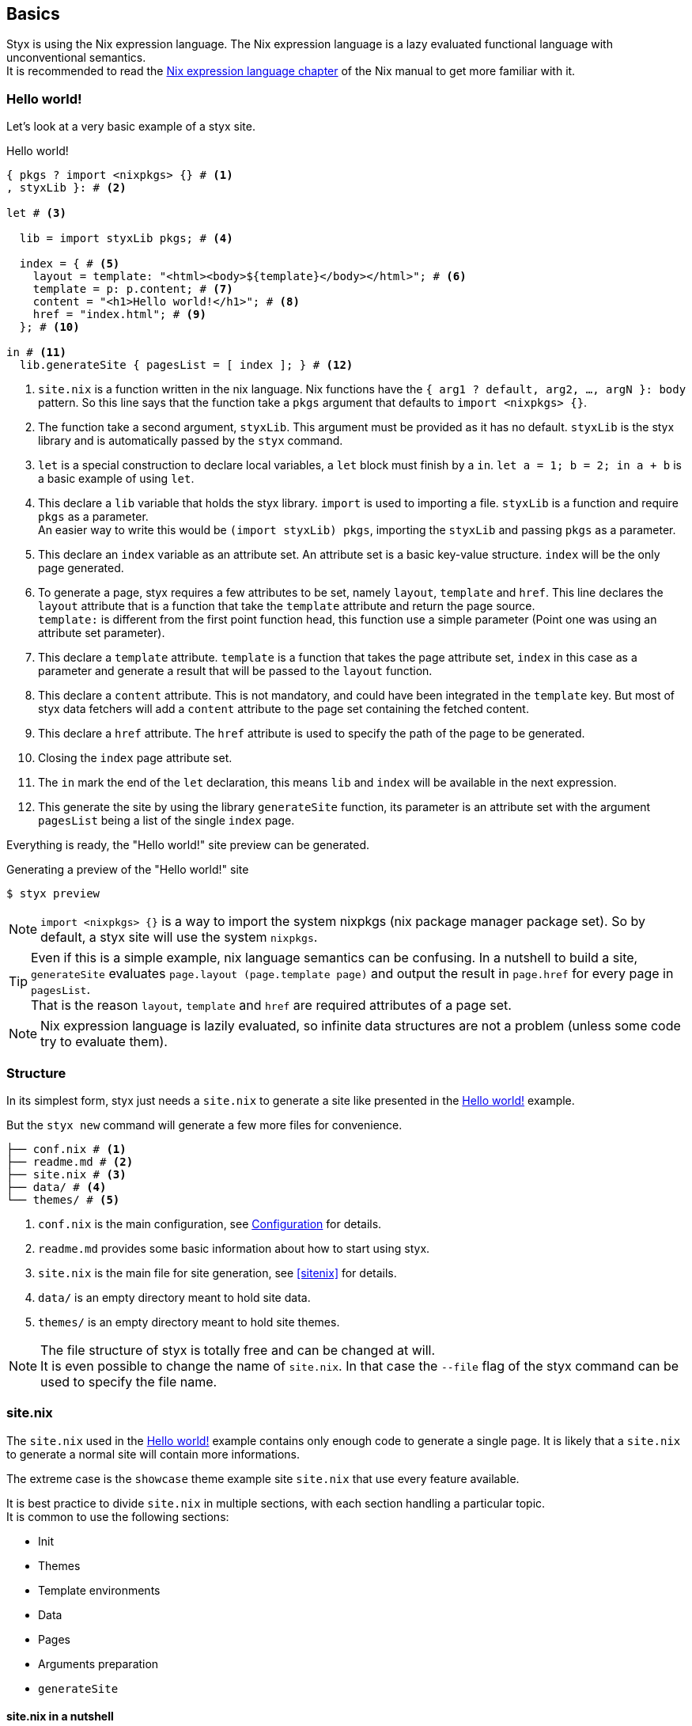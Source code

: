== Basics

Styx is using the Nix expression language.
The Nix expression language is a lazy evaluated functional language with unconventional semantics. +
It is recommended to read the link:http://nixos.org/nix/manual/#ch-expression-language[Nix expression language chapter] of the Nix manual to get more familiar with it.

=== Hello world!

Let's look at a very basic example of a styx site.

[source, nix]
.Hello world!
----
{ pkgs ? import <nixpkgs> {} # <1>
, styxLib }: # <2>

let # <3>

  lib = import styxLib pkgs; # <4>

  index = { # <5>
    layout = template: "<html><body>${template}</body></html>"; # <6>
    template = p: p.content; # <7>
    content = "<h1>Hello world!</h1>"; # <8>
    href = "index.html"; # <9>
  }; # <10>

in # <11>
  lib.generateSite { pagesList = [ index ]; } # <12>
----

<1> `site.nix` is a function written in the nix language. Nix functions have the `{ arg1 ? default, arg2, ..., argN }: body` pattern.
So this line says that the function take a `pkgs` argument that defaults to `import <nixpkgs> {}`.
<2> The function take a second argument, `styxLib`. This argument must be provided as it has no default. `styxLib` is the styx library and is automatically passed by the `styx` command.
<3> `let` is a special construction to declare local variables, a `let` block must finish by a `in`. `let a = 1; b = 2; in a + b` is a basic example of using `let`.
<4> This declare a `lib` variable that holds the styx library. `import` is used to importing a file. `styxLib` is a function and require `pkgs` as a parameter. +
An easier way to write this would be `(import styxLib) pkgs`, importing the `styxLib` and passing `pkgs` as a parameter.
<5> This declare an `index` variable as an attribute set. An attribute set is a basic key-value structure. `index` will be the only page generated.
<6> To generate a page, styx requires a few attributes to be set, namely `layout`, `template` and `href`. This line declares the `layout` attribute that is a function that take the `template` attribute and return the page source. +
`template:` is different from the first point function head, this function use a simple parameter (Point one was using an attribute set parameter).
<7> This declare a `template` attribute. `template` is a function that takes the page attribute set, `index` in this case as a parameter and generate a result that will be passed to the `layout` function.
<8> This declare a `content` attribute. This is not mandatory, and could have been integrated in the `template` key. But most of styx data fetchers will add a `content` attribute to the page set containing the fetched content.
<9> This declare a `href` attribute. The `href` attribute is used to specify the path of the page to be generated.
<10> Closing the `index` page attribute set.
<11> The `in` mark the end of the `let` declaration, this means `lib` and `index` will be available in the next expression.
<12> This generate the site by using the library `generateSite` function, its parameter is an attribute set with the argument `pagesList` being a list of the single `index` page.

Everything is ready, the "Hello world!" site preview can be generated.

[source, shell]
.Generating a preview of the "Hello world!" site
----
$ styx preview
----

NOTE: `import <nixpkgs> {}` is a way to import the system nixpkgs (nix package manager package set). So by default, a styx site will use the system `nixpkgs`.

TIP: Even if this is a simple example, nix language semantics can be confusing. In a nutshell to build a site, `generateSite` evaluates `page.layout (page.template page)` and output the result in `page.href` for every page in `pagesList`. +
That is the reason `layout`, `template` and `href` are required attributes of a page set.

NOTE: Nix expression language is lazily evaluated, so infinite data structures are not a problem (unless some code try to evaluate them).

=== Structure

In its simplest form, styx just needs a `site.nix` to generate a site like presented in the <<Hello world!>> example. 

But the `styx new` command will generate a few more files for convenience.

[source]
----
├── conf.nix # <1>
├── readme.md # <2>
├── site.nix # <3>
├── data/ # <4>
└── themes/ # <5>
----

<1> `conf.nix` is the main configuration, see <<Configuration>> for details.
<2> `readme.md` provides some basic information about how to start using styx.
<3> `site.nix` is the main file for site generation, see <<sitenix>> for details.
<4> `data/` is an empty directory meant to hold site data.
<5> `themes/` is an empty directory meant to hold site themes.

NOTE: The file structure of styx is totally free and can be changed at will. +
It is even possible to change the name of `site.nix`. In that case the `--file` flag of the styx command can be used to specify the file name.


=== site.nix

The `site.nix` used in the <<Hello world!>> example contains only enough code to generate a single page. It is likely that a `site.nix` to generate a normal site will contain more informations.

The extreme case is the `showcase` theme example site `site.nix` that use every feature available.

It is best practice to divide `site.nix` in multiple sections, with each section handling a particular topic. +
It is common to use the following sections:

- Init
- Themes
- Template environments
- Data
- Pages
- Arguments preparation
- `generateSite`

==== site.nix in a nutshell

====
`site.nix` is a function:

- taking at least the styx library as an argument.
- returning the `generateSite` function.
====

====
`generateSite` is a function:

- taking at least the list of pages set to generate as an argument.
- that evaluate each page set with `page.layout (page.template page)` and output the result in `page.href`.
- returning a generated static site.
====

====
Everything that is between the top function head and `generateSite` is meant to prepare the arguments for `generateSite`.
====

==== Init

This section is the basic setup of styx, it should not be changed and used as is for most setups.

[source, nix]
.Standard Init section
----
/*-----------------------------------------------------------------------------
   Init

   Initialization of Styx, should not be edited
-----------------------------------------------------------------------------*/

{ pkgs ? import <nixpkgs> {}
, styxLib
, renderDrafts ? false
, siteUrl ? null
, lastChange ? null
}@args:

let lib = import styxLib pkgs;
in with lib;

let

  /* Configuration loading
  */
  conf = let # <1>
    conf       = import ./conf.nix;
    themesConf = lib.themes.loadConf { inherit themes themesDir; };
    mergedConf = recursiveUpdate themesConf conf;
  in
    overrideConf mergedConf args;

  /* Site state
  */
  state = { inherit lastChange; };

  /* Load themes templates
  */
  templates = lib.themes.loadTemplates {
    inherit themes defaultEnvironment customEnvironments themesDir;
  };

  /* Load themes static files
  */
  files = lib.themes.loadFiles {
    inherit themes themesDir;
  };
----

<1> This loads the `conf.nix` file and merges it with theme configuration and main function `siteUrl` argument.


==== Themes

This section is where used themes are declared. Themes are a central concept in styx and provide ways to manage site assets in a very flexible manner.

Themes are detailed in the <<Themes>> section.

[source, nix]
.Standard themes section
----
/*-----------------------------------------------------------------------------
   Themes setup

-----------------------------------------------------------------------------*/

  /* Themes location
  */
  themesDir = ./themes; # <1>

  /* Themes used
  */
  themes = [ "showcase" ]; # <2>
----

<1> `themesDir` should be set relatively to `site.nix`, that is the reason `themesDir` is set it to `../..` in themes example site.
<2> `themes` is a list so it is possible to set multiple themes at the same time. Themes at the beginning of the list have a higher priority.

NOTE: Styx tries to be as explicit as possible. `themes` and `themesDir` are not hardcoded names but just conventions and can be changed if the Init section is updated accordingly.


==== Template environments

Template environments control the set of variables available in the templates.

There are two types of environment:

- Default: The environment used in every template that do not have a custom environment
- Custom: Custom environment for a specific template

Normal sites should not require custom environments, but they can become useful in more complex setups.

[source, nix]
.Standard template environments section
----
/*-----------------------------------------------------------------------------
   Template environments

-----------------------------------------------------------------------------*/


  /* Default template environment
  */
  defaultEnvironment = { inherit conf state lib templates data; }; # <1>

  /* Custom environments for specific templates
  */
  customEnvironments = {}; # <2>
----

<1> This declare the default environment thet should feed most of needs.
<2> Custom template environments are detailed in the template section.

NOTE: `defaultEnvironment` refers to not yet declared variables, but it is not a problem as the let block allows to access any variable declared or that will be declared in it.

==== Data

The data section is responsible for loading data used in the site.

The <<Data>> section explains in detail how to manage data.

[source, nix]
.Standard data section 
----
/*-----------------------------------------------------------------------------
   Data

   This section declares the data used by the site
   the data set is included in the default template environment
-----------------------------------------------------------------------------*/

  data = {
    about  = loadFile { dir = ./pages; file = "about.md"; }; # <1>
  };
----

<1> Example of loading a markdown file with the `loadFile` function.

==== Pages

The pages section is used to declare the pages generated by `generateSite`. +
Even if `generateSite` expects a page list, it is usually declared as an attribute set for convenience.

There are multiple functions available to generate different type of pages, but a page is ultimately an attribute set with at least the `layout`, `template` and `href` attribute defined.

The <<Pages>> section explains in detail how to create pages.

[source, nix]
.Standard pages section
----
/*-----------------------------------------------------------------------------
   Pages

   This section declares the pages that will be generated
-----------------------------------------------------------------------------*/

  pages = {

    about = {
      href = "about.html";
      template = templates.generic.full;
    } // data.about; # <1>

  };
----

<1> `//` is the operator to merge attribute sets, this merge the `data.about` set attributes in the `pages.about` attribute set.

NOTE: As many pages tends to use the same layout, the `layout` attribute is usually set in one go to all templates in the "arguments preparation" section. +
Only pages that use a different layout explicitly set it in `pages`.

==== Argument preparation

This is the last part before generating the site. The only purpose of this section is to prepare the `generateSite` function arguments.

[source, nix]
.Standard argument preparation section
----
/*-----------------------------------------------------------------------------
   generateSite arguments preparation

-----------------------------------------------------------------------------*/

  pagesList = let
    # converting pages attribute set to a list
    list = pagesToList pages;
    # setting a default layout
    in map (setDefaultLayout templates.layout) list;

  substitutions = {
    siteUrl = conf.siteUrl;
  };
----

This section just turns the `pages` attribute set into a list of pages, and set a default `layout` to pages that did not declare one.

The substitution set should be declared in this section.

NOTE: For details about substitutions see <<Substitutions>>.

==== generateSite

This is the final part and shortest section of `site.nix`. This section consists in a call to <<lib.generation.generateSite,`generateSite`>>.

[source, nix]
.Standard generateSite section
----
/*-----------------------------------------------------------------------------
   Site rendering

-----------------------------------------------------------------------------*/

in generateSite { inherit files pagesList substitutions; }
----

NOTE: `files` is automatically generated in the init section with the enabled themes.

NOTE: `inherit` is a shorthand for writing sets, `{ inherit a; }` is equivalent to `{ a = a; }`.


=== Configuration

Styx is configured with the `conf.nix` file present in the site root directory.

This files consists in an attribute set defining configuration options, and custom attributes can be added at will.

The main configuration is made through themes via the `theme` attribute. Every theme defines some set of configuration that can be override in `conf.nix` `theme` attribute.

`siteUrl` is the only required field, and must not end with a slash.

[source, nix]
.Standard conf.nix
----
{
  # URL of the site, must be set to the url of the domain the site will be deployed
  siteUrl = "http://yourdomain.com";

  # Theme specific settings
  # it is possible to override any of the theme configuration settings in the 'theme' set
  theme = {
    # Changing the theme site.title setting
    site.title = "Styx Site";
  };
}
----

